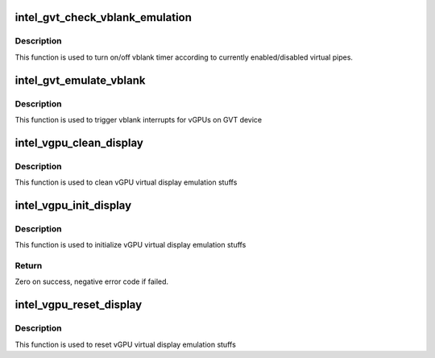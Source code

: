 .. -*- coding: utf-8; mode: rst -*-
.. src-file: drivers/gpu/drm/i915/gvt/display.c

.. _`intel_gvt_check_vblank_emulation`:

intel_gvt_check_vblank_emulation
================================

.. c:function:: void intel_gvt_check_vblank_emulation(struct intel_gvt *gvt)

    check if vblank emulation timer should be turned on/off when a virtual pipe is enabled/disabled.

    :param struct intel_gvt \*gvt:
        a GVT device

.. _`intel_gvt_check_vblank_emulation.description`:

Description
-----------

This function is used to turn on/off vblank timer according to currently
enabled/disabled virtual pipes.

.. _`intel_gvt_emulate_vblank`:

intel_gvt_emulate_vblank
========================

.. c:function:: void intel_gvt_emulate_vblank(struct intel_gvt *gvt)

    trigger vblank events for vGPUs on GVT device

    :param struct intel_gvt \*gvt:
        a GVT device

.. _`intel_gvt_emulate_vblank.description`:

Description
-----------

This function is used to trigger vblank interrupts for vGPUs on GVT device

.. _`intel_vgpu_clean_display`:

intel_vgpu_clean_display
========================

.. c:function:: void intel_vgpu_clean_display(struct intel_vgpu *vgpu)

    clean vGPU virtual display emulation

    :param struct intel_vgpu \*vgpu:
        a vGPU

.. _`intel_vgpu_clean_display.description`:

Description
-----------

This function is used to clean vGPU virtual display emulation stuffs

.. _`intel_vgpu_init_display`:

intel_vgpu_init_display
=======================

.. c:function:: int intel_vgpu_init_display(struct intel_vgpu *vgpu, u64 resolution)

    initialize vGPU virtual display emulation

    :param struct intel_vgpu \*vgpu:
        a vGPU

    :param u64 resolution:
        *undescribed*

.. _`intel_vgpu_init_display.description`:

Description
-----------

This function is used to initialize vGPU virtual display emulation stuffs

.. _`intel_vgpu_init_display.return`:

Return
------

Zero on success, negative error code if failed.

.. _`intel_vgpu_reset_display`:

intel_vgpu_reset_display
========================

.. c:function:: void intel_vgpu_reset_display(struct intel_vgpu *vgpu)

    reset vGPU virtual display emulation

    :param struct intel_vgpu \*vgpu:
        a vGPU

.. _`intel_vgpu_reset_display.description`:

Description
-----------

This function is used to reset vGPU virtual display emulation stuffs

.. This file was automatic generated / don't edit.

